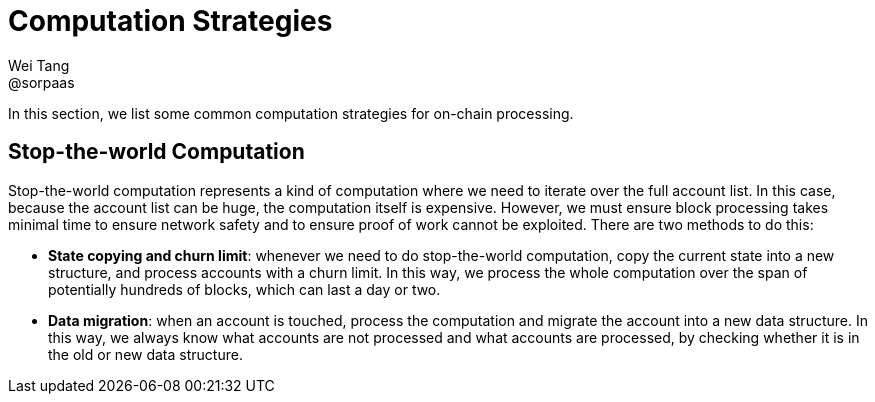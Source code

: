 = Computation Strategies
Wei Tang <@sorpaas>
:license: CC-BY-SA-4.0
:license-code: Apache-2.0

[meta=description]
In this section, we list some common computation strategies for
on-chain processing.

== Stop-the-world Computation

Stop-the-world computation represents a kind of computation where we
need to iterate over the full account list. In this case, because the
account list can be huge, the computation itself is
expensive. However, we must ensure block processing takes minimal time
to ensure network safety and to ensure proof of work cannot be
exploited. There are two methods to do this:

* **State copying and churn limit**: whenever we need to do
  stop-the-world computation, copy the current state into a new
  structure, and process accounts with a churn limit. In this way, we
  process the whole computation over the span of potentially hundreds
  of blocks, which can last a day or two.
* **Data migration**: when an account is touched, process the
  computation and migrate the account into a new data structure. In
  this way, we always know what accounts are not processed and what
  accounts are processed, by checking whether it is in the old or new
  data structure.
